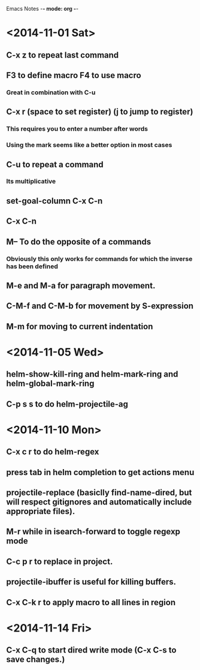 Emacs Notes -*- mode: org -*-

* <2014-11-01 Sat>
** C-x z to repeat last command
** F3 to define macro F4 to use macro
*** Great in combination with C-u
** C-x r (space to set register) (j to jump to register)
*** This requires you to enter a number after words
*** Using the mark seems like a better option in most cases
** C-u to repeat a command
*** Its multiplicative
** set-goal-column C-x C-n
** C-x C-n                
** M-- To do the opposite of a commands
*** Obviously this only works for commands for which the inverse has been defined

** M-e and M-a for paragraph movement.
** C-M-f and C-M-b for movement by S-expression
** M-m for moving to current indentation

* <2014-11-05 Wed>
** helm-show-kill-ring and helm-mark-ring and helm-global-mark-ring
** C-p s s to do helm-projectile-ag

* <2014-11-10 Mon>
** C-x c r to do helm-regex
** press tab in helm completion to get actions menu
** projectile-replace (basiclly find-name-dired, but will respect gitignores and automatically include appropriate files).
** M-r while in isearch-forward to toggle regexp mode
** C-c p r to replace in project.
** projectile-ibuffer is useful for killing buffers.
** C-x C-k r to apply macro to all lines in region
* <2014-11-14 Fri>
** C-x C-q to start dired write mode (C-x C-s to save changes.)
